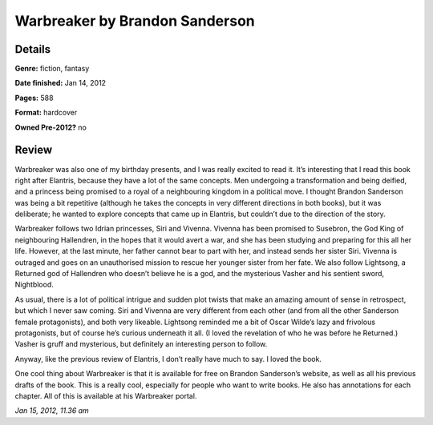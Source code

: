 Warbreaker by Brandon Sanderson
===============================

Details
-------

**Genre:** fiction, fantasy

**Date finished:** Jan 14, 2012

**Pages:** 588

**Format:** hardcover

**Owned Pre-2012?** no

Review
------

Warbreaker was also one of my birthday presents, and I was really excited to read it. It’s interesting that I read this book right after Elantris, because they have a lot of the same concepts. Men undergoing a transformation and being deified, and a princess being promised to a royal of a neighbouring kingdom in a political move. I thought Brandon Sanderson was being a bit repetitive (although he takes the concepts in very different directions in both books), but it was deliberate; he wanted to explore concepts that came up in Elantris, but couldn’t due to the direction of the story.

Warbreaker follows two Idrian princesses, Siri and Vivenna. Vivenna has been promised to Susebron, the God King of neighbouring Hallendren, in the hopes that it would avert a war, and she has been studying and preparing for this all her life. However, at the last minute, her father cannot bear to part with her, and instead sends her sister Siri. Vivenna is outraged and goes on an unauthorised mission to rescue her younger sister from her fate. We also follow Lightsong, a Returned god of Hallendren who doesn’t believe he is a god, and the mysterious Vasher and his sentient sword, Nightblood.

As usual, there is a lot of political intrigue and sudden plot twists that make an amazing amount of sense in retrospect, but which I never saw coming. Siri and Vivenna are very different from each other (and from all the other Sanderson female protagonists), and both very likeable. Lightsong reminded me a bit of Oscar Wilde’s lazy and frivolous protagonists, but of course he’s curious underneath it all. (I loved the revelation of who he was before he Returned.) Vasher is gruff and mysterious, but definitely an interesting person to follow.

Anyway, like the previous review of Elantris, I don’t really have much to say. I loved the book.

One cool thing about Warbreaker is that it is available for free on Brandon Sanderson’s website, as well as all his previous drafts of the book. This is a really cool, especially for people who want to write books. He also has annotations for each chapter. All of this is available at his Warbreaker portal.

*Jan 15, 2012, 11.36 am*